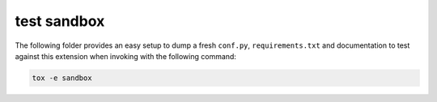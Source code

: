 test sandbox
============

The following folder provides an easy setup to dump a fresh ``conf.py``,
``requirements.txt`` and documentation to test against this extension when
invoking with the following command:

.. code-block:: shell

    tox -e sandbox
